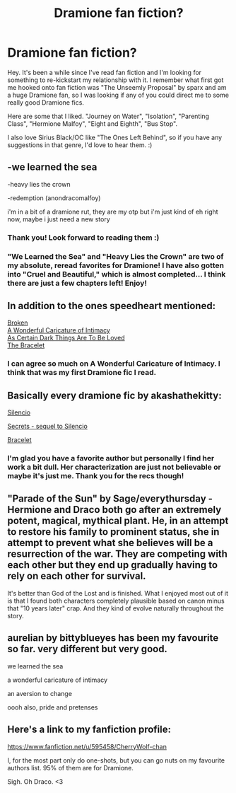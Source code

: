 #+TITLE: Dramione fan fiction?

* Dramione fan fiction?
:PROPERTIES:
:Author: TheRedBangle
:Score: 3
:DateUnix: 1381073634.0
:DateShort: 2013-Oct-06
:END:
Hey. It's been a while since I've read fan fiction and I'm looking for something to re-kickstart my relationship with it. I remember what first got me hooked onto fan fiction was "The Unseemly Proposal" by sparx and am a huge Dramione fan, so I was looking if any of you could direct me to some really good Dramione fics.

Here are some that I liked. "Journey on Water", "Isolation", "Parenting Class", "Hermione Malfoy", "Eight and Eighth", "Bus Stop".

I also love Sirius Black/OC like "The Ones Left Behind", so if you have any suggestions in that genre, I'd love to hear them. :)


** -we learned the sea

-heavy lies the crown

-redemption (anondracomalfoy)

i'm in a bit of a dramione rut, they are my otp but i'm just kind of eh right now, maybe i just need a new story
:PROPERTIES:
:Author: speedheart
:Score: 3
:DateUnix: 1381079093.0
:DateShort: 2013-Oct-06
:END:

*** Thank you! Look forward to reading them :)
:PROPERTIES:
:Author: TheRedBangle
:Score: 1
:DateUnix: 1381158074.0
:DateShort: 2013-Oct-07
:END:


*** "We Learned the Sea" and "Heavy Lies the Crown" are two of my absolute, reread favorites for Dramione! I have also gotten into "Cruel and Beautiful," which is almost completed... I think there are just a few chapters left! Enjoy!
:PROPERTIES:
:Author: kittyfartz
:Score: 1
:DateUnix: 1381201795.0
:DateShort: 2013-Oct-08
:END:


** In addition to the ones speedheart mentioned:

[[http://www.fanfiction.net/s/4172243/1/Broken][Broken]]\\
[[http://www.fanfiction.net/s/3878384/1/A-Wonderful-Caricature-of-Intimacy][A Wonderful Caricature of Intimacy]]\\
[[http://archiveofourown.org/works/466612/chapters/806010?view_adult=true][As Certain Dark Things Are To Be Loved]]\\
[[http://www.fanfiction.net/s/3932315/1/The-Bracelet][The Bracelet]]
:PROPERTIES:
:Author: denarii
:Score: 3
:DateUnix: 1381092646.0
:DateShort: 2013-Oct-07
:END:

*** I can agree so much on A Wonderful Caricature of Intimacy. I think that was my first Dramione fic I read.
:PROPERTIES:
:Author: SleepingDragons
:Score: 2
:DateUnix: 1381135612.0
:DateShort: 2013-Oct-07
:END:


** Basically every dramione fic by akashathekitty:

[[http://dramione.org/viewstory.php?sid=88&textsize=0&chapter=1_][Silencio]]

[[http://dramione.org/viewstory.php?sid=1822&textsize=0&chapter=1][Secrets - sequel to Silencio]]

[[http://dramione.org/viewstory.php?sid=15][Bracelet]]
:PROPERTIES:
:Score: 3
:DateUnix: 1381120237.0
:DateShort: 2013-Oct-07
:END:

*** I'm glad you have a favorite author but personally I find her work a bit dull. Her characterization are just not believable or maybe it's just me. Thank you for the recs though!
:PROPERTIES:
:Author: TheRedBangle
:Score: 1
:DateUnix: 1381158151.0
:DateShort: 2013-Oct-07
:END:


** "Parade of the Sun" by Sage/everythursday - Hermione and Draco both go after an extremely potent, magical, mythical plant. He, in an attempt to restore his family to prominent status, she in attempt to prevent what she believes will be a resurrection of the war. They are competing with each other but they end up gradually having to rely on each other for survival.

It's better than God of the Lost and is finished. What I enjoyed most out of it is that I found both characters completely plausible based on canon minus that "10 years later" crap. And they kind of evolve naturally throughout the story.
:PROPERTIES:
:Author: flupo42
:Score: 3
:DateUnix: 1381151998.0
:DateShort: 2013-Oct-07
:END:


** aurelian by bittyblueyes has been my favourite so far. very different but very good.

we learned the sea

a wonderful caricature of intimacy

an aversion to change

oooh also, pride and pretenses
:PROPERTIES:
:Author: DarkThestral
:Score: 2
:DateUnix: 1381656539.0
:DateShort: 2013-Oct-13
:END:


** Here's a link to my fanfiction profile:

[[https://www.fanfiction.net/u/595458/CherryWolf-chan]]

I, for the most part only do one-shots, but you can go nuts on my favourite authors list. 95% of them are for Dramione.

Sigh. Oh Draco. <3
:PROPERTIES:
:Author: CherryWolf
:Score: 1
:DateUnix: 1396387445.0
:DateShort: 2014-Apr-02
:END:

